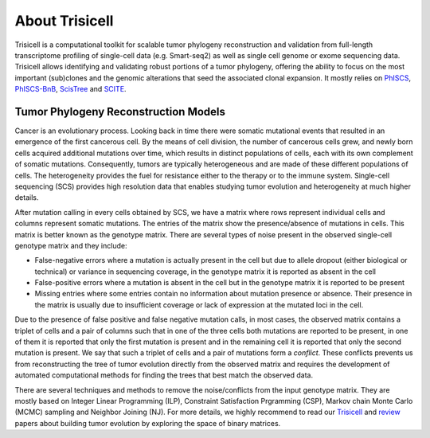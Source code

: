 About Trisicell
---------------
Trisicell is a computational toolkit for scalable tumor phylogeny reconstruction and validation from full-length transcriptome profiling of single-cell data (e.g. Smart-seq2) as well as single cell genome or exome sequencing data. Trisicell allows identifying and validating robust portions of a tumor phylogeny, offering the ability to focus on the most important (sub)clones and the genomic alterations that seed the associated clonal expansion. It mostly relies on `PhISCS <http://doi.org/10.1101/gr.234435.118>`_, `PhISCS-BnB <https://doi.org/10.1093/bioinformatics/btaa464>`_, `ScisTree  <https://doi.org/10.1093/bioinformatics/btz676>`_ and `SCITE <https://doi.org/10.1186/s13059-016-0936-x>`_.


Tumor Phylogeny Reconstruction Models
~~~~~~~~~~~~~~~~~~~~~~~~~~~~~~~~~~~~~
Cancer is an evolutionary process. Looking back in time there were somatic mutational events that resulted in an emergence of the first cancerous cell. By the means of cell division, the number of cancerous cells grew, and newly born cells acquired additional mutations over time, which results in distinct populations of cells, each with its own complement of somatic mutations. Consequently, tumors are typically heterogeneous and are made of these different populations of cells. The heterogeneity provides the fuel for resistance either to the therapy or to the immune system. Single-cell sequencing (SCS) provides high resolution data that enables studying tumor evolution and heterogeneity at much higher details.

.. image:: _static/images/evolution.png
    :align: center
    :alt: Cancer Evolution

After mutation calling in every cells obtained by SCS, we have a matrix where rows represent individual cells and columns represent somatic mutations. The entries of the matrix show the presence/absence of mutations in cells. This matrix is better known as the genotype matrix. There are several types of noise present in the observed single-cell genotype matrix and they include:

* False-negative errors where a mutation is actually present in the cell but due to allele dropout (either biological or technical) or variance in sequencing coverage, in the genotype matrix it is reported as absent in the cell
* False-positive errors where a mutation is absent in the cell but in the genotype matrix it is reported to be present 
* Missing entries where some entries contain no information about mutation presence or absence. Their presence in the matrix is usually due to insufficient coverage or lack of expression at the mutated loci in the cell.

Due to the presence of false positive and false negative mutation calls, in most cases, the observed matrix contains a triplet of cells and a pair of columns such that in one of the three cells both mutations are reported to be present, in one of them it is reported that only the first mutation is present and in the remaining cell it is reported that only the second mutation is present. We say that such a triplet of cells and a pair of mutations form a *conflict*. These conflicts prevents us from reconstructing the tree of tumor evolution directly from the observed matrix and requires the development of automated computational methods for finding the trees that best match the observed data.

There are several techniques and methods to remove the noise/conflicts from the input genotype matrix. They are mostly based on Integer Linear Programming (ILP), Constraint Satisfaction Prgramming (CSP), Markov chain Monte Carlo (MCMC) sampling and Neighbor Joining (NJ). For more details, we highly recommend to read our `Trisicell <https://doi.org/>`_ and `review <https://doi.org/10.1101/2020.07.15.204081>`_ papers about building tumor evolution by exploring the space of binary matrices.